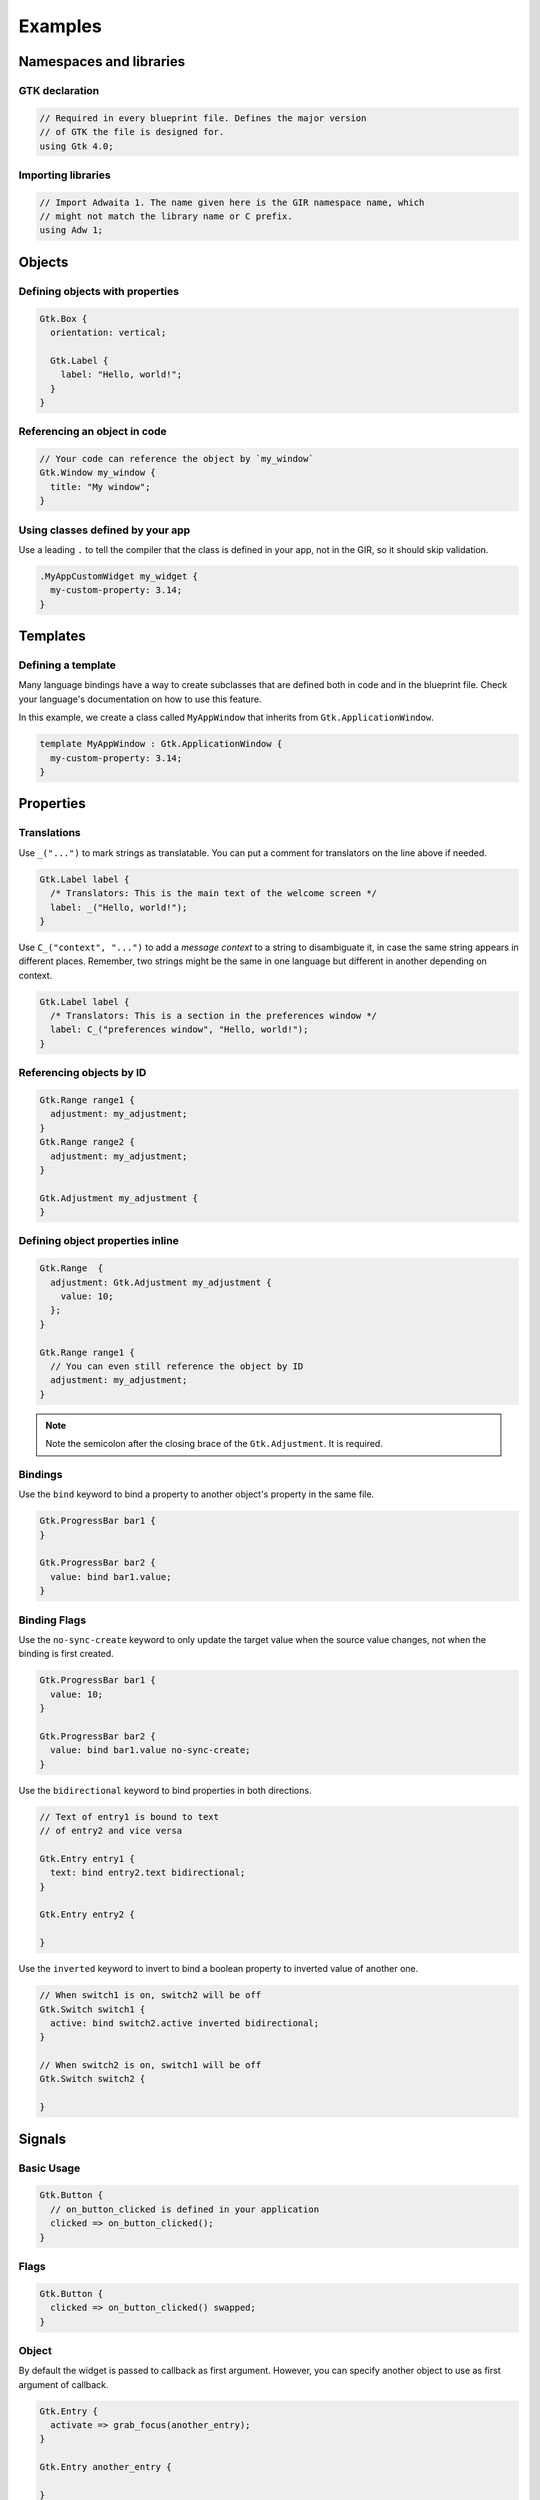 ========
Examples
========


Namespaces and libraries
------------------------

GTK declaration
~~~~~~~~~~~~~~~

.. code-block::

   // Required in every blueprint file. Defines the major version
   // of GTK the file is designed for.
   using Gtk 4.0;

Importing libraries
~~~~~~~~~~~~~~~~~~~

.. code-block::

   // Import Adwaita 1. The name given here is the GIR namespace name, which
   // might not match the library name or C prefix.
   using Adw 1;


Objects
-------

Defining objects with properties
~~~~~~~~~~~~~~~~~~~~~~~~~~~~~~~~~~

.. code-block::

   Gtk.Box {
     orientation: vertical;

     Gtk.Label {
       label: "Hello, world!";
     }
   }

Referencing an object in code
~~~~~~~~~~~~~~~~~~~~~~~~~~~~~

.. code-block::

   // Your code can reference the object by `my_window`
   Gtk.Window my_window {
     title: "My window";
   }

Using classes defined by your app
~~~~~~~~~~~~~~~~~~~~~~~~~~~~~~~~~

Use a leading ``.`` to tell the compiler that the class is defined in your
app, not in the GIR, so it should skip validation.

.. code-block::

   .MyAppCustomWidget my_widget {
     my-custom-property: 3.14;
   }


Templates
---------

Defining a template
~~~~~~~~~~~~~~~~~~~

Many language bindings have a way to create subclasses that are defined both
in code and in the blueprint file. Check your language's documentation on
how to use this feature.

In this example, we create a class called ``MyAppWindow`` that inherits from
``Gtk.ApplicationWindow``.

.. code-block::

   template MyAppWindow : Gtk.ApplicationWindow {
     my-custom-property: 3.14;
   }


Properties
----------

Translations
~~~~~~~~~~~~

Use ``_("...")`` to mark strings as translatable. You can put a comment for
translators on the line above if needed.

.. code-block::

   Gtk.Label label {
     /* Translators: This is the main text of the welcome screen */
     label: _("Hello, world!");
   }

Use ``C_("context", "...")`` to add a *message context* to a string to
disambiguate it, in case the same string appears in different places. Remember,
two strings might be the same in one language but different in another depending
on context.

.. code-block::

   Gtk.Label label {
     /* Translators: This is a section in the preferences window */
     label: C_("preferences window", "Hello, world!");
   }

Referencing objects by ID
~~~~~~~~~~~~~~~~~~~~~~~~~

.. code-block::

   Gtk.Range range1 {
     adjustment: my_adjustment;
   }
   Gtk.Range range2 {
     adjustment: my_adjustment;
   }

   Gtk.Adjustment my_adjustment {
   }

Defining object properties inline
~~~~~~~~~~~~~~~~~~~~~~~~~~~~~~~~~

.. code-block::

   Gtk.Range  {
     adjustment: Gtk.Adjustment my_adjustment {
       value: 10;
     };
   }

   Gtk.Range range1 {
     // You can even still reference the object by ID
     adjustment: my_adjustment;
   }

.. note::
   Note the semicolon after the closing brace of the ``Gtk.Adjustment``. It is
   required.

Bindings
~~~~~~~~

Use the ``bind`` keyword to bind a property to another object's property in
the same file.

.. code-block::

   Gtk.ProgressBar bar1 {
   }

   Gtk.ProgressBar bar2 {
     value: bind bar1.value;
   }

Binding Flags
~~~~~~~~~~~~~

Use the ``no-sync-create`` keyword to only update the target value when the
source value changes, not when the binding is first created.

.. code-block::

   Gtk.ProgressBar bar1 {
     value: 10;
   }

   Gtk.ProgressBar bar2 {
     value: bind bar1.value no-sync-create;
   }

Use the ``bidirectional`` keyword to bind properties in both directions.

.. code-block::

   // Text of entry1 is bound to text
   // of entry2 and vice versa

   Gtk.Entry entry1 {
     text: bind entry2.text bidirectional;
   }

   Gtk.Entry entry2 {

   }

Use the ``inverted`` keyword to invert to bind a boolean property
to inverted value of another one.

.. code-block::

   // When switch1 is on, switch2 will be off
   Gtk.Switch switch1 {
     active: bind switch2.active inverted bidirectional;
   }

   // When switch2 is on, switch1 will be off
   Gtk.Switch switch2 {

   }


Signals
-------

Basic Usage
~~~~~~~~~~~

.. code-block::

   Gtk.Button {
     // on_button_clicked is defined in your application
     clicked => on_button_clicked();
   }

Flags
~~~~~

.. code-block::

   Gtk.Button {
     clicked => on_button_clicked() swapped;
   }

Object
~~~~~~

By default the widget is passed to callback as first argument. However,
you can specify another object to use as first argument of callback.

.. code-block::

   Gtk.Entry {
     activate => grab_focus(another_entry);
   }

   Gtk.Entry another_entry {

   }


CSS Styles
----------

Basic Usage
~~~~~~~~~~~

.. code-block::

   Gtk.Label {
     styles ["dim-label", "title"]
   }


Menus
-----

Basic Usage
~~~~~~~~~~~

.. code-block::

   menu my_menu {
     section {
       label: _("File");
       item {
         label: _("Open");
         action: "win.open";
       }
       item {
         label: _("Save");
         action: "win.save";
       }
       submenu {
         label: _("Save As");
         item {
           label: _("PDF");
           action: "win.save_as_pdf";
         }
       }
     }
   }

Item Shorthand
~~~~~~~~~~~~~~

For menu items with only a label, action, and/or icon, you can define all three
on one line. The action and icon are optional.

.. code-block::

   menu {
     item (_("Copy"), "app.copy", "copy-symbolic")
   }


Layout Properties
-----------------

Basic Usage
~~~~~~~~~~~

.. code-block::

   Gtk.Grid {
     Gtk.Label {
       layout {
         row: 0;
         column: 1;
       }
     }
   }


Accessibility Properties
------------------------

Basic Usage
~~~~~~~~~~~

.. code-block::

   Gtk.Widget {
     accessibility {
       orientation: vertical;
       labelled_by: my_label;
       checked: true;
     }
   }

   Gtk.Label my_label {}


Widget-Specific Items
---------------------

Gtk.ComboBoxText
~~~~~~~~~~~~~~~~

.. code-block::

   Gtk.ComboBoxText {
     items [
       item1: "Item 1",
       item2: _("Items can be translated"),
       "The item ID is not required",
     ]
   }

Gtk.FileFilter
~~~~~~~~~~~~~~

.. code-block::

   Gtk.FileFilter {
     mime-types ["image/jpeg", "video/webm"]
     patterns ["*.txt"]
     suffixes ["png"]
   }

Gtk.SizeGroup
~~~~~~~~~~~~~

.. code-block::

   Gtk.SizeGroup {
     mode: both;
     widgets [label1, label2]
   }

   Gtk.Label label1 {}
   Gtk.Label label2 {}

Gtk.StringList
~~~~~~~~~~~~~~

.. code-block::

   Gtk.StringList {
     strings ["Hello, world!", _("Translated string")]
   }

Gtk.Dialog and Gtk.InfoBar
~~~~~~~~~~~~~~~~~~~~~~~~~~

.. code-block::

   Gtk.Dialog {
     [action response=ok]
     Gtk.Button ok_response {}

     [action response=cancel]
     Gtk.Button cancel_response {}

     [action response=9]
     Gtk.Button app_defined_response {}
   }
